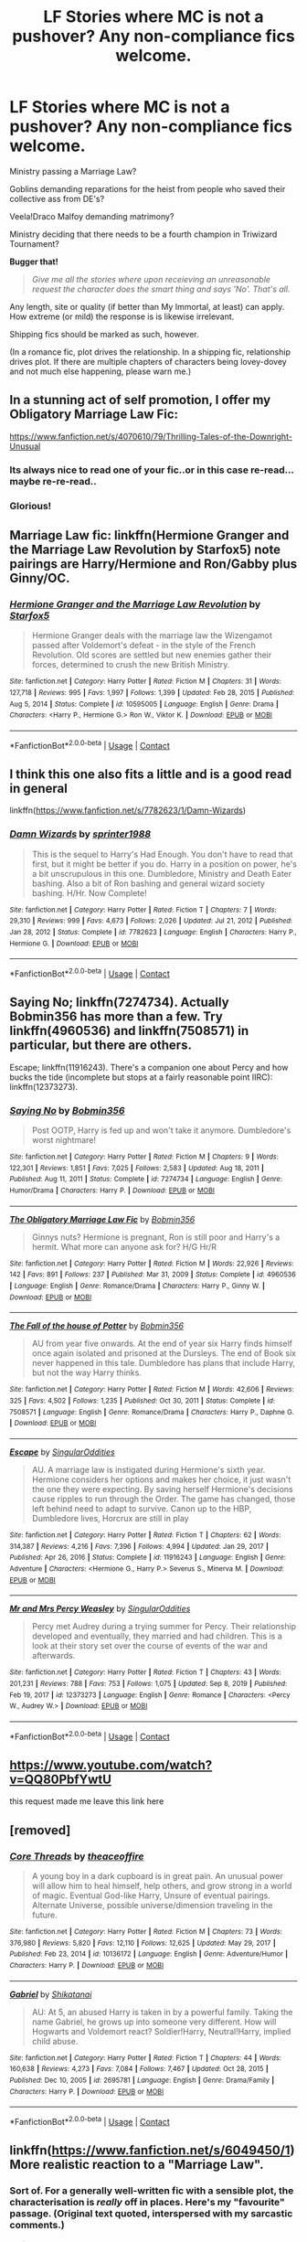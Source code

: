#+TITLE: LF Stories where MC is not a pushover? Any non-compliance fics welcome.

* LF Stories where MC is not a pushover? Any non-compliance fics welcome.
:PROPERTIES:
:Author: PuzzleheadedPool1
:Score: 27
:DateUnix: 1617880201.0
:DateShort: 2021-Apr-08
:FlairText: Request
:END:
Ministry passing a Marriage Law?

Goblins demanding reparations for the heist from people who saved their collective ass from DE's?

Veela!Draco Malfoy demanding matrimony?

Ministry deciding that there needs to be a fourth champion in Triwizard Tournament?

*Bugger that!*

#+begin_quote
  /Give me all the stories where upon receieving an unreasonable request the character does the smart thing and says 'No'. That's all./
#+end_quote

Any length, site or quality (if better than My Immortal, at least) can apply. How extreme (or mild) the response is is likewise irrelevant.

Shipping fics should be marked as such, however.

(In a romance fic, plot drives the relationship. In a shipping fic, relationship drives plot. If there are multiple chapters of characters being lovey-dovey and not much else happening, please warn me.)


** In a stunning act of self promotion, I offer my Obligatory Marriage Law Fic:

[[https://www.fanfiction.net/s/4070610/79/Thrilling-Tales-of-the-Downright-Unusual]]
:PROPERTIES:
:Author: Clell65619
:Score: 18
:DateUnix: 1617889104.0
:DateShort: 2021-Apr-08
:END:

*** Its always nice to read one of your fic..or in this case re-read...maybe re-re-read..
:PROPERTIES:
:Author: sidp2201
:Score: 6
:DateUnix: 1617898511.0
:DateShort: 2021-Apr-08
:END:


*** Glorious!
:PROPERTIES:
:Author: anotherdayabovethis
:Score: 1
:DateUnix: 1618008900.0
:DateShort: 2021-Apr-10
:END:


** Marriage Law fic: linkffn(Hermione Granger and the Marriage Law Revolution by Starfox5) note pairings are Harry/Hermione and Ron/Gabby plus Ginny/OC.
:PROPERTIES:
:Author: cretsben
:Score: 9
:DateUnix: 1617889927.0
:DateShort: 2021-Apr-08
:END:

*** [[https://www.fanfiction.net/s/10595005/1/][*/Hermione Granger and the Marriage Law Revolution/*]] by [[https://www.fanfiction.net/u/2548648/Starfox5][/Starfox5/]]

#+begin_quote
  Hermione Granger deals with the marriage law the Wizengamot passed after Voldemort's defeat - in the style of the French Revolution. Old scores are settled but new enemies gather their forces, determined to crush the new British Ministry.
#+end_quote

^{/Site/:} ^{fanfiction.net} ^{*|*} ^{/Category/:} ^{Harry} ^{Potter} ^{*|*} ^{/Rated/:} ^{Fiction} ^{M} ^{*|*} ^{/Chapters/:} ^{31} ^{*|*} ^{/Words/:} ^{127,718} ^{*|*} ^{/Reviews/:} ^{995} ^{*|*} ^{/Favs/:} ^{1,997} ^{*|*} ^{/Follows/:} ^{1,399} ^{*|*} ^{/Updated/:} ^{Feb} ^{28,} ^{2015} ^{*|*} ^{/Published/:} ^{Aug} ^{5,} ^{2014} ^{*|*} ^{/Status/:} ^{Complete} ^{*|*} ^{/id/:} ^{10595005} ^{*|*} ^{/Language/:} ^{English} ^{*|*} ^{/Genre/:} ^{Drama} ^{*|*} ^{/Characters/:} ^{<Harry} ^{P.,} ^{Hermione} ^{G.>} ^{Ron} ^{W.,} ^{Viktor} ^{K.} ^{*|*} ^{/Download/:} ^{[[http://www.ff2ebook.com/old/ffn-bot/index.php?id=10595005&source=ff&filetype=epub][EPUB]]} ^{or} ^{[[http://www.ff2ebook.com/old/ffn-bot/index.php?id=10595005&source=ff&filetype=mobi][MOBI]]}

--------------

*FanfictionBot*^{2.0.0-beta} | [[https://github.com/FanfictionBot/reddit-ffn-bot/wiki/Usage][Usage]] | [[https://www.reddit.com/message/compose?to=tusing][Contact]]
:PROPERTIES:
:Author: FanfictionBot
:Score: 1
:DateUnix: 1617889952.0
:DateShort: 2021-Apr-08
:END:


** I think this one also fits a little and is a good read in general

linkffn([[https://www.fanfiction.net/s/7782623/1/Damn-Wizards]])
:PROPERTIES:
:Author: sidp2201
:Score: 2
:DateUnix: 1617898575.0
:DateShort: 2021-Apr-08
:END:

*** [[https://www.fanfiction.net/s/7782623/1/][*/Damn Wizards/*]] by [[https://www.fanfiction.net/u/2936579/sprinter1988][/sprinter1988/]]

#+begin_quote
  This is the sequel to Harry's Had Enough. You don't have to read that first, but it might be better if you do. Harry in a position on power, he's a bit unscrupulous in this one. Dumbledore, Ministry and Death Eater bashing. Also a bit of Ron bashing and general wizard society bashing. H/Hr. Now Complete!
#+end_quote

^{/Site/:} ^{fanfiction.net} ^{*|*} ^{/Category/:} ^{Harry} ^{Potter} ^{*|*} ^{/Rated/:} ^{Fiction} ^{T} ^{*|*} ^{/Chapters/:} ^{7} ^{*|*} ^{/Words/:} ^{29,310} ^{*|*} ^{/Reviews/:} ^{999} ^{*|*} ^{/Favs/:} ^{4,673} ^{*|*} ^{/Follows/:} ^{2,026} ^{*|*} ^{/Updated/:} ^{Jul} ^{21,} ^{2012} ^{*|*} ^{/Published/:} ^{Jan} ^{28,} ^{2012} ^{*|*} ^{/Status/:} ^{Complete} ^{*|*} ^{/id/:} ^{7782623} ^{*|*} ^{/Language/:} ^{English} ^{*|*} ^{/Characters/:} ^{Harry} ^{P.,} ^{Hermione} ^{G.} ^{*|*} ^{/Download/:} ^{[[http://www.ff2ebook.com/old/ffn-bot/index.php?id=7782623&source=ff&filetype=epub][EPUB]]} ^{or} ^{[[http://www.ff2ebook.com/old/ffn-bot/index.php?id=7782623&source=ff&filetype=mobi][MOBI]]}

--------------

*FanfictionBot*^{2.0.0-beta} | [[https://github.com/FanfictionBot/reddit-ffn-bot/wiki/Usage][Usage]] | [[https://www.reddit.com/message/compose?to=tusing][Contact]]
:PROPERTIES:
:Author: FanfictionBot
:Score: 1
:DateUnix: 1617898595.0
:DateShort: 2021-Apr-08
:END:


** Saying No; linkffn(7274734). Actually Bobmin356 has more than a few. Try linkffn(4960536) and linkffn(7508571) in particular, but there are others.

Escape; linkffn(11916243). There's a companion one about Percy and how bucks the tide (incomplete but stops at a fairly reasonable point IIRC): linkffn(12373273).
:PROPERTIES:
:Author: amethyst_lover
:Score: 2
:DateUnix: 1617905371.0
:DateShort: 2021-Apr-08
:END:

*** [[https://www.fanfiction.net/s/7274734/1/][*/Saying No/*]] by [[https://www.fanfiction.net/u/777540/Bobmin356][/Bobmin356/]]

#+begin_quote
  Post OOTP, Harry is fed up and won't take it anymore. Dumbledore's worst nightmare!
#+end_quote

^{/Site/:} ^{fanfiction.net} ^{*|*} ^{/Category/:} ^{Harry} ^{Potter} ^{*|*} ^{/Rated/:} ^{Fiction} ^{M} ^{*|*} ^{/Chapters/:} ^{9} ^{*|*} ^{/Words/:} ^{122,301} ^{*|*} ^{/Reviews/:} ^{1,851} ^{*|*} ^{/Favs/:} ^{7,025} ^{*|*} ^{/Follows/:} ^{2,583} ^{*|*} ^{/Updated/:} ^{Aug} ^{18,} ^{2011} ^{*|*} ^{/Published/:} ^{Aug} ^{11,} ^{2011} ^{*|*} ^{/Status/:} ^{Complete} ^{*|*} ^{/id/:} ^{7274734} ^{*|*} ^{/Language/:} ^{English} ^{*|*} ^{/Genre/:} ^{Humor/Drama} ^{*|*} ^{/Characters/:} ^{Harry} ^{P.} ^{*|*} ^{/Download/:} ^{[[http://www.ff2ebook.com/old/ffn-bot/index.php?id=7274734&source=ff&filetype=epub][EPUB]]} ^{or} ^{[[http://www.ff2ebook.com/old/ffn-bot/index.php?id=7274734&source=ff&filetype=mobi][MOBI]]}

--------------

[[https://www.fanfiction.net/s/4960536/1/][*/The Obligatory Marriage Law Fic/*]] by [[https://www.fanfiction.net/u/777540/Bobmin356][/Bobmin356/]]

#+begin_quote
  Ginnys nuts? Hermione is pregnant, Ron is still poor and Harry's a hermit. What more can anyone ask for? H/G Hr/R
#+end_quote

^{/Site/:} ^{fanfiction.net} ^{*|*} ^{/Category/:} ^{Harry} ^{Potter} ^{*|*} ^{/Rated/:} ^{Fiction} ^{M} ^{*|*} ^{/Words/:} ^{22,926} ^{*|*} ^{/Reviews/:} ^{142} ^{*|*} ^{/Favs/:} ^{891} ^{*|*} ^{/Follows/:} ^{237} ^{*|*} ^{/Published/:} ^{Mar} ^{31,} ^{2009} ^{*|*} ^{/Status/:} ^{Complete} ^{*|*} ^{/id/:} ^{4960536} ^{*|*} ^{/Language/:} ^{English} ^{*|*} ^{/Genre/:} ^{Romance/Drama} ^{*|*} ^{/Characters/:} ^{Harry} ^{P.,} ^{Ginny} ^{W.} ^{*|*} ^{/Download/:} ^{[[http://www.ff2ebook.com/old/ffn-bot/index.php?id=4960536&source=ff&filetype=epub][EPUB]]} ^{or} ^{[[http://www.ff2ebook.com/old/ffn-bot/index.php?id=4960536&source=ff&filetype=mobi][MOBI]]}

--------------

[[https://www.fanfiction.net/s/7508571/1/][*/The Fall of the house of Potter/*]] by [[https://www.fanfiction.net/u/777540/Bobmin356][/Bobmin356/]]

#+begin_quote
  AU from year five onwards. At the end of year six Harry finds himself once again isolated and prisoned at the Dursleys. The end of Book six never happened in this tale. Dumbledore has plans that include Harry, but not the way Harry thinks.
#+end_quote

^{/Site/:} ^{fanfiction.net} ^{*|*} ^{/Category/:} ^{Harry} ^{Potter} ^{*|*} ^{/Rated/:} ^{Fiction} ^{M} ^{*|*} ^{/Words/:} ^{42,606} ^{*|*} ^{/Reviews/:} ^{325} ^{*|*} ^{/Favs/:} ^{4,502} ^{*|*} ^{/Follows/:} ^{1,235} ^{*|*} ^{/Published/:} ^{Oct} ^{30,} ^{2011} ^{*|*} ^{/Status/:} ^{Complete} ^{*|*} ^{/id/:} ^{7508571} ^{*|*} ^{/Language/:} ^{English} ^{*|*} ^{/Genre/:} ^{Romance/Drama} ^{*|*} ^{/Characters/:} ^{Harry} ^{P.,} ^{Daphne} ^{G.} ^{*|*} ^{/Download/:} ^{[[http://www.ff2ebook.com/old/ffn-bot/index.php?id=7508571&source=ff&filetype=epub][EPUB]]} ^{or} ^{[[http://www.ff2ebook.com/old/ffn-bot/index.php?id=7508571&source=ff&filetype=mobi][MOBI]]}

--------------

[[https://www.fanfiction.net/s/11916243/1/][*/Escape/*]] by [[https://www.fanfiction.net/u/6921337/SingularOddities][/SingularOddities/]]

#+begin_quote
  AU. A marriage law is instigated during Hermione's sixth year. Hermione considers her options and makes her choice, it just wasn't the one they were expecting. By saving herself Hermione's decisions cause ripples to run through the Order. The game has changed, those left behind need to adapt to survive. Canon up to the HBP, Dumbledore lives, Horcrux are still in play
#+end_quote

^{/Site/:} ^{fanfiction.net} ^{*|*} ^{/Category/:} ^{Harry} ^{Potter} ^{*|*} ^{/Rated/:} ^{Fiction} ^{T} ^{*|*} ^{/Chapters/:} ^{62} ^{*|*} ^{/Words/:} ^{314,387} ^{*|*} ^{/Reviews/:} ^{4,216} ^{*|*} ^{/Favs/:} ^{7,396} ^{*|*} ^{/Follows/:} ^{4,994} ^{*|*} ^{/Updated/:} ^{Jan} ^{29,} ^{2017} ^{*|*} ^{/Published/:} ^{Apr} ^{26,} ^{2016} ^{*|*} ^{/Status/:} ^{Complete} ^{*|*} ^{/id/:} ^{11916243} ^{*|*} ^{/Language/:} ^{English} ^{*|*} ^{/Genre/:} ^{Adventure} ^{*|*} ^{/Characters/:} ^{<Hermione} ^{G.,} ^{Harry} ^{P.>} ^{Severus} ^{S.,} ^{Minerva} ^{M.} ^{*|*} ^{/Download/:} ^{[[http://www.ff2ebook.com/old/ffn-bot/index.php?id=11916243&source=ff&filetype=epub][EPUB]]} ^{or} ^{[[http://www.ff2ebook.com/old/ffn-bot/index.php?id=11916243&source=ff&filetype=mobi][MOBI]]}

--------------

[[https://www.fanfiction.net/s/12373273/1/][*/Mr and Mrs Percy Weasley/*]] by [[https://www.fanfiction.net/u/6921337/SingularOddities][/SingularOddities/]]

#+begin_quote
  Percy met Audrey during a trying summer for Percy. Their relationship developed and eventually, they married and had children. This is a look at their story set over the course of events of the war and afterwards.
#+end_quote

^{/Site/:} ^{fanfiction.net} ^{*|*} ^{/Category/:} ^{Harry} ^{Potter} ^{*|*} ^{/Rated/:} ^{Fiction} ^{T} ^{*|*} ^{/Chapters/:} ^{43} ^{*|*} ^{/Words/:} ^{201,231} ^{*|*} ^{/Reviews/:} ^{788} ^{*|*} ^{/Favs/:} ^{753} ^{*|*} ^{/Follows/:} ^{1,075} ^{*|*} ^{/Updated/:} ^{Sep} ^{8,} ^{2019} ^{*|*} ^{/Published/:} ^{Feb} ^{19,} ^{2017} ^{*|*} ^{/id/:} ^{12373273} ^{*|*} ^{/Language/:} ^{English} ^{*|*} ^{/Genre/:} ^{Romance} ^{*|*} ^{/Characters/:} ^{<Percy} ^{W.,} ^{Audrey} ^{W.>} ^{*|*} ^{/Download/:} ^{[[http://www.ff2ebook.com/old/ffn-bot/index.php?id=12373273&source=ff&filetype=epub][EPUB]]} ^{or} ^{[[http://www.ff2ebook.com/old/ffn-bot/index.php?id=12373273&source=ff&filetype=mobi][MOBI]]}

--------------

*FanfictionBot*^{2.0.0-beta} | [[https://github.com/FanfictionBot/reddit-ffn-bot/wiki/Usage][Usage]] | [[https://www.reddit.com/message/compose?to=tusing][Contact]]
:PROPERTIES:
:Author: FanfictionBot
:Score: 1
:DateUnix: 1617905404.0
:DateShort: 2021-Apr-08
:END:


** [[https://www.youtube.com/watch?v=QQ80PbfYwtU]]

this request made me leave this link here
:PROPERTIES:
:Author: Mestrehunter
:Score: 2
:DateUnix: 1617908210.0
:DateShort: 2021-Apr-08
:END:


** [removed]
:PROPERTIES:
:Score: 2
:DateUnix: 1617930077.0
:DateShort: 2021-Apr-09
:END:

*** [[https://www.fanfiction.net/s/10136172/1/][*/Core Threads/*]] by [[https://www.fanfiction.net/u/4665282/theaceoffire][/theaceoffire/]]

#+begin_quote
  A young boy in a dark cupboard is in great pain. An unusual power will allow him to heal himself, help others, and grow strong in a world of magic. Eventual God-like Harry, Unsure of eventual pairings. Alternate Universe, possible universe/dimension traveling in the future.
#+end_quote

^{/Site/:} ^{fanfiction.net} ^{*|*} ^{/Category/:} ^{Harry} ^{Potter} ^{*|*} ^{/Rated/:} ^{Fiction} ^{M} ^{*|*} ^{/Chapters/:} ^{73} ^{*|*} ^{/Words/:} ^{376,980} ^{*|*} ^{/Reviews/:} ^{5,820} ^{*|*} ^{/Favs/:} ^{12,110} ^{*|*} ^{/Follows/:} ^{12,625} ^{*|*} ^{/Updated/:} ^{May} ^{29,} ^{2017} ^{*|*} ^{/Published/:} ^{Feb} ^{23,} ^{2014} ^{*|*} ^{/id/:} ^{10136172} ^{*|*} ^{/Language/:} ^{English} ^{*|*} ^{/Genre/:} ^{Adventure/Humor} ^{*|*} ^{/Characters/:} ^{Harry} ^{P.} ^{*|*} ^{/Download/:} ^{[[http://www.ff2ebook.com/old/ffn-bot/index.php?id=10136172&source=ff&filetype=epub][EPUB]]} ^{or} ^{[[http://www.ff2ebook.com/old/ffn-bot/index.php?id=10136172&source=ff&filetype=mobi][MOBI]]}

--------------

[[https://www.fanfiction.net/s/2695781/1/][*/Gabriel/*]] by [[https://www.fanfiction.net/u/107578/Shikatanai][/Shikatanai/]]

#+begin_quote
  AU: At 5, an abused Harry is taken in by a powerful family. Taking the name Gabriel, he grows up into someone very different. How will Hogwarts and Voldemort react? Soldier!Harry, Neutral!Harry, implied child abuse.
#+end_quote

^{/Site/:} ^{fanfiction.net} ^{*|*} ^{/Category/:} ^{Harry} ^{Potter} ^{*|*} ^{/Rated/:} ^{Fiction} ^{T} ^{*|*} ^{/Chapters/:} ^{44} ^{*|*} ^{/Words/:} ^{160,638} ^{*|*} ^{/Reviews/:} ^{4,273} ^{*|*} ^{/Favs/:} ^{7,084} ^{*|*} ^{/Follows/:} ^{7,467} ^{*|*} ^{/Updated/:} ^{Oct} ^{28,} ^{2015} ^{*|*} ^{/Published/:} ^{Dec} ^{10,} ^{2005} ^{*|*} ^{/id/:} ^{2695781} ^{*|*} ^{/Language/:} ^{English} ^{*|*} ^{/Genre/:} ^{Drama/Family} ^{*|*} ^{/Characters/:} ^{Harry} ^{P.} ^{*|*} ^{/Download/:} ^{[[http://www.ff2ebook.com/old/ffn-bot/index.php?id=2695781&source=ff&filetype=epub][EPUB]]} ^{or} ^{[[http://www.ff2ebook.com/old/ffn-bot/index.php?id=2695781&source=ff&filetype=mobi][MOBI]]}

--------------

*FanfictionBot*^{2.0.0-beta} | [[https://github.com/FanfictionBot/reddit-ffn-bot/wiki/Usage][Usage]] | [[https://www.reddit.com/message/compose?to=tusing][Contact]]
:PROPERTIES:
:Author: FanfictionBot
:Score: 1
:DateUnix: 1617930139.0
:DateShort: 2021-Apr-09
:END:


** linkffn([[https://www.fanfiction.net/s/6049450/1]]) More realistic reaction to a "Marriage Law".
:PROPERTIES:
:Author: davidwelch158
:Score: 2
:DateUnix: 1617881871.0
:DateShort: 2021-Apr-08
:END:

*** Sort of. For a generally well-written fic with a sensible plot, the characterisation is /really/ off in places. Here's my "favourite" passage. (Original text quoted, interspersed with my sarcastic comments.)

#+begin_quote
  So softly that Hermione and Ron had to strain to hear it, Harry said, "I didn't fight /him/ for this. I fought and defeated /him/ so my friends could enjoy life, but I [did] /not/ do it for something like this."
#+end_quote

"Yeah, mate, it was great how you did that all by yourself," Ron agreed. "I mean, /I/ had Voldemort after me personally, while /you/ could have just sat out the whole thing by virtue of your blood status, yet you chose to fight."

#+begin_quote
  "Harry," Hermione called sadly, "even though we all know it's a power-grab, it's the law now. We don't have a choice."
#+end_quote

"Remember how Buckbeak was sentenced to be executed despite my best efforts at legal defence? We had no choice but to obey the law and let it happen. And, the first thing I did when I found out about Sirius was report him to the Aurors and describe his animagus form. And then, remember how I found out about House-Elves and their enslavement? I didn't like it at all, but it was the law, so I did nothing. Oh, and then there was our fifth year, when Ministry passed all those educational decrees. We had no choice but to disband DA immediately. As recently as last year, when Umbridge started up the Muggle-Born Registration Commission, I had no choice but to dutifully report in," Hermione continued. "The law is sacred."

#+begin_quote
  He continued to hold his girlfriend tightly and rock her gently. "An unjust law is no law at all."
#+end_quote

"Wow, Harry, you are exactly the sort of person who would read [[https://en.wikipedia.org/wiki/Lex_iniusta_non_est_lex][St. Augustine]] or Martin Luther King Jr. and casually quote them in a conversation," Hermione added.

#+begin_quote
  "Harry..."

  "Hermione, not now. I need to think." He closed his eyes to concentrate better, and to hide what he really felt.
#+end_quote

"Excellent!" Hermione agreed. "I am ever so glad that I don't have to do any thinking or planning ahead! You know how much I hate doing those things and how bad I am at them, especially compared to you!"

"Indeed, I am glad I've made myself understood," Harry replied. "And I wasn't condescending about it at all."
:PROPERTIES:
:Author: turbinicarpus
:Score: 2
:DateUnix: 1617923087.0
:DateShort: 2021-Apr-09
:END:


*** [[https://www.fanfiction.net/s/6049450/1/][*/Harry Potter's Reaction to the Marriage Law/*]] by [[https://www.fanfiction.net/u/1251524/kb0][/kb0/]]

#+begin_quote
  After the war, the Wizengamot passes a law requiring all young wizards and witches to marry, and the Ministry will assign the partners. How do Harry and his friends react? H/G, but not overly so
#+end_quote

^{/Site/:} ^{fanfiction.net} ^{*|*} ^{/Category/:} ^{Harry} ^{Potter} ^{*|*} ^{/Rated/:} ^{Fiction} ^{T} ^{*|*} ^{/Words/:} ^{15,847} ^{*|*} ^{/Reviews/:} ^{177} ^{*|*} ^{/Favs/:} ^{954} ^{*|*} ^{/Follows/:} ^{250} ^{*|*} ^{/Published/:} ^{Jun} ^{13,} ^{2010} ^{*|*} ^{/Status/:} ^{Complete} ^{*|*} ^{/id/:} ^{6049450} ^{*|*} ^{/Language/:} ^{English} ^{*|*} ^{/Genre/:} ^{Drama/Suspense} ^{*|*} ^{/Characters/:} ^{Harry} ^{P.,} ^{Ginny} ^{W.} ^{*|*} ^{/Download/:} ^{[[http://www.ff2ebook.com/old/ffn-bot/index.php?id=6049450&source=ff&filetype=epub][EPUB]]} ^{or} ^{[[http://www.ff2ebook.com/old/ffn-bot/index.php?id=6049450&source=ff&filetype=mobi][MOBI]]}

--------------

*FanfictionBot*^{2.0.0-beta} | [[https://github.com/FanfictionBot/reddit-ffn-bot/wiki/Usage][Usage]] | [[https://www.reddit.com/message/compose?to=tusing][Contact]]
:PROPERTIES:
:Author: FanfictionBot
:Score: 0
:DateUnix: 1617881888.0
:DateShort: 2021-Apr-08
:END:


** Another Marriage Law fic: linkffn(There's Always a Way by S'TarKan)
:PROPERTIES:
:Author: WhosThisGeek
:Score: 2
:DateUnix: 1617894212.0
:DateShort: 2021-Apr-08
:END:

*** [[https://www.fanfiction.net/s/2612901/1/][*/There's Always a Way/*]] by [[https://www.fanfiction.net/u/884184/S-TarKan][/S'TarKan/]]

#+begin_quote
  This is my response to the Marriage Law challenge after hearing about it and reading some stories... and thinking about what MY reaction would have been if I was Harry. Oneshot, complete with epilogue.
#+end_quote

^{/Site/:} ^{fanfiction.net} ^{*|*} ^{/Category/:} ^{Harry} ^{Potter} ^{*|*} ^{/Rated/:} ^{Fiction} ^{T} ^{*|*} ^{/Words/:} ^{4,064} ^{*|*} ^{/Reviews/:} ^{376} ^{*|*} ^{/Favs/:} ^{1,584} ^{*|*} ^{/Follows/:} ^{383} ^{*|*} ^{/Published/:} ^{Oct} ^{10,} ^{2005} ^{*|*} ^{/Status/:} ^{Complete} ^{*|*} ^{/id/:} ^{2612901} ^{*|*} ^{/Language/:} ^{English} ^{*|*} ^{/Genre/:} ^{Adventure/Romance} ^{*|*} ^{/Characters/:} ^{Harry} ^{P.} ^{*|*} ^{/Download/:} ^{[[http://www.ff2ebook.com/old/ffn-bot/index.php?id=2612901&source=ff&filetype=epub][EPUB]]} ^{or} ^{[[http://www.ff2ebook.com/old/ffn-bot/index.php?id=2612901&source=ff&filetype=mobi][MOBI]]}

--------------

*FanfictionBot*^{2.0.0-beta} | [[https://github.com/FanfictionBot/reddit-ffn-bot/wiki/Usage][Usage]] | [[https://www.reddit.com/message/compose?to=tusing][Contact]]
:PROPERTIES:
:Author: FanfictionBot
:Score: 0
:DateUnix: 1617894242.0
:DateShort: 2021-Apr-08
:END:


** In my crack fic Nyarlathotep (Harry) declares war on all permanent members of the United Nations Security Council, so he's definitely not a pushover.

[[https://m.fanfiction.net/s/13725230/1/Harry-Potter-and-the-Bored-Outer-God]]
:PROPERTIES:
:Author: Daemon_Sultan
:Score: 2
:DateUnix: 1617881102.0
:DateShort: 2021-Apr-08
:END:
